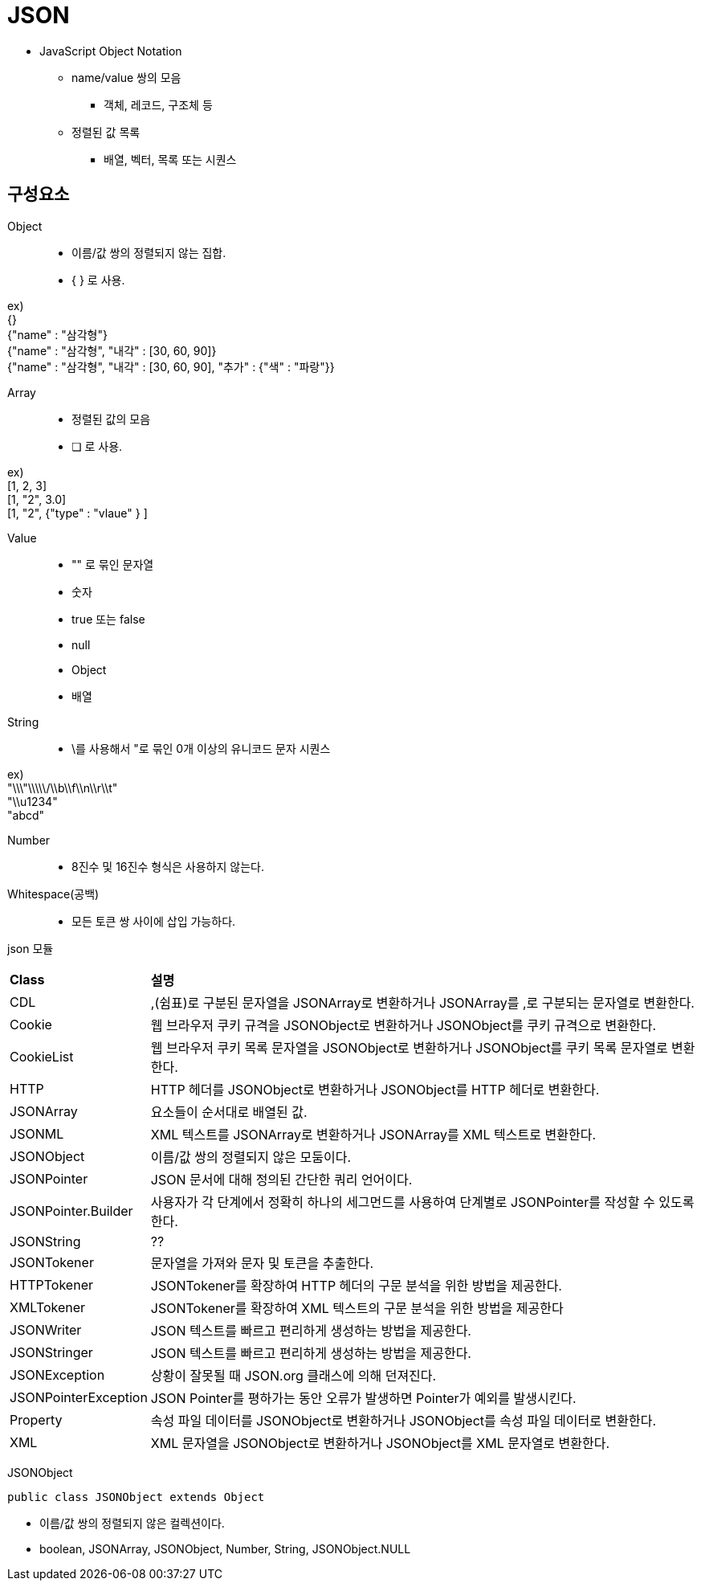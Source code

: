 = JSON

* JavaScript Object Notation
** name/value 쌍의 모음
*** 객체, 레코드, 구조체 등
** 정렬된 값 목록
*** 배열, 벡터, 목록 또는 시퀀스


== 구성요소
Object::
* 이름/값 쌍의 정렬되지 않는 집합.
* { } 로 사용.

ex) +
{} +
{"name" : "삼각형"} +
{"name" : "삼각형", "내각" : [30, 60, 90]} +
{"name" : "삼각형", "내각" : [30, 60, 90], "추가" : {"색" : "파랑"}}

{empty}

Array::
* 정렬된 값의 모음
* [ ] 로 사용.

ex) +
[1, 2, 3] +
[1, "2", 3.0] +
[1, "2", {"type" : "vlaue" } ] +
[1, [10, [100, 101]]]

{empty}

Value::
* "" 로 묶인 문자열
* 숫자
* true 또는 false
* null
* Object
* 배열

{empty}

String::
* \를 사용해서 "로 묶인 0개 이상의 유니코드 문자 시퀀스

ex) +
"\\\"\\\\\/\\b\\f\\n\\r\\t" +
"\\u1234" +
"abcd"

{empty}

Number::
* 8진수 및 16진수 형식은 사용하지 않는다.

Whitespace(공백)::
* 모든 토큰 쌍 사이에 삽입 가능하다.

json 모듈::
[frame=ends, cols="1,4"]
|===
^s| Class
^s| 설명

| CDL
| ,(쉼표)로 구분된 문자열을 JSONArray로 변환하거나 JSONArray를 ,로 구분되는 문자열로 변환한다.

| Cookie
| 웹 브라우저 쿠키 규격을 JSONObject로 변환하거나 JSONObject를 쿠키 규격으로 변환한다.

| CookieList
| 웹 브라우저 쿠키 목록 문자열을 JSONObject로 변환하거나 JSONObject를 쿠키 목록 문자열로 변환한다.

| HTTP
| HTTP 헤더를 JSONObject로 변환하거나 JSONObject를 HTTP 헤더로 변환한다.

| JSONArray
| 요소들이 순서대로 배열된 값.

| JSONML
| XML 텍스트를 JSONArray로 변환하거나 JSONArray를 XML 텍스트로 변환한다.

| JSONObject
| 이름/값 쌍의 정렬되지 않은 모둠이다.

| JSONPointer
| JSON 문서에 대해 정의된 간단한 쿼리 언어이다.

| JSONPointer.Builder
| 사용자가 각 단계에서 정확히 하나의 세그먼드를 사용하여 단계별로 JSONPointer를 작성할 수 있도록 한다.

| JSONString
| ??

| JSONTokener
| 문자열을 가져와 문자 및 토큰을 추출한다.

| HTTPTokener
| JSONTokener를 확장하여 HTTP 헤더의 구문 분석을 위한 방법을 제공한다.

| XMLTokener
| JSONTokener를 확장하여 XML 텍스트의 구문 분석을 위한 방법을 제공한다

| JSONWriter
| JSON 텍스트를 빠르고 편리하게 생성하는 방법을 제공한다.

| JSONStringer
| JSON 텍스트를 빠르고 편리하게 생성하는 방법을 제공한다.

| JSONException
| 상황이 잘못될 때 JSON.org 클래스에 의해 던져진다.

| JSONPointerException
| JSON Pointer를 평하가는 동안 오류가 발생하면 Pointer가 예외를 발생시킨다.

| Property
| 속성 파일 데이터를 JSONObject로 변환하거나 JSONObject를 속성 파일 데이터로 변환한다.

| XML
| XML 문자열을 JSONObject로 변환하거나 JSONObject를 XML 문자열로 변환한다.
|===

JSONObject::
[source, java]
----
public class JSONObject extends Object
----
* 이름/값 쌍의 정렬되지 않은 컬렉션이다.
* boolean, JSONArray, JSONObject, Number, String, JSONObject.NULL


